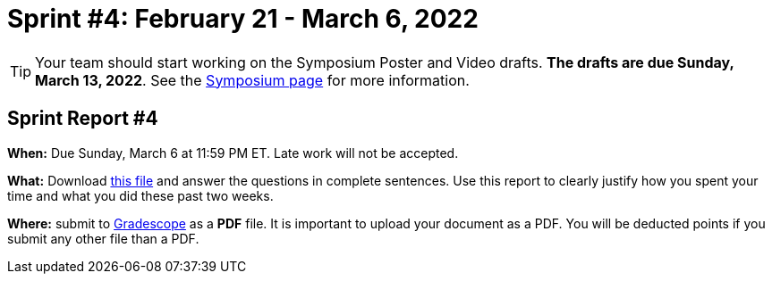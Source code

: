 = Sprint #4: February 21 - March 6, 2022

[TIP]
====
Your team should start working on the Symposium Poster and Video drafts. *The drafts are due Sunday, March 13, 2022*. See the xref:symposium.adoc[Symposium page] for more information. 
====

== Sprint Report #4

*When:* Due Sunday, March 6 at 11:59 PM ET. Late work will not be accepted.  

*What:* Download xref:attachment$spring2022-crp-report-sprint4.docx[this file] and answer the questions in complete sentences. Use this report to clearly justify how you spent your time and what you did these past two weeks.

*Where:* submit to link:https://www.gradescope.com/[Gradescope] as a *PDF* file. It is important to upload your document as a PDF. You will be deducted points if you submit any other file than a PDF.


